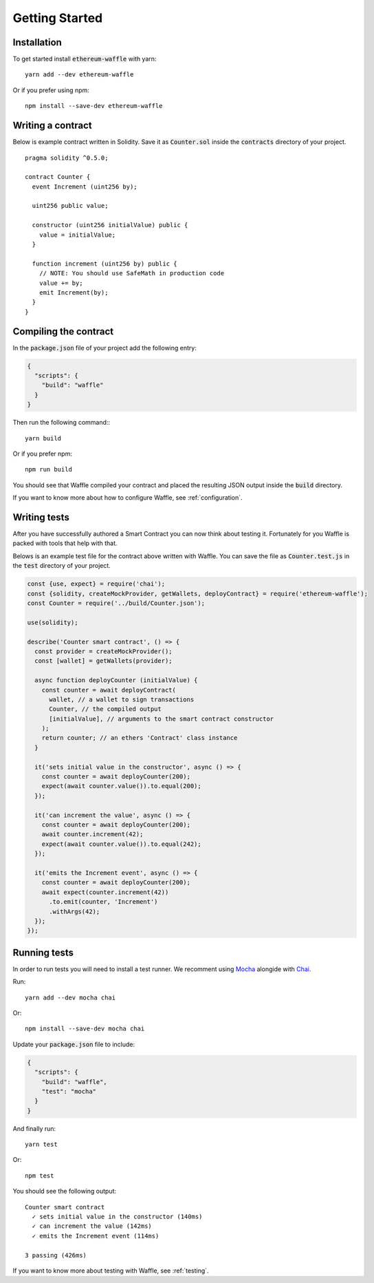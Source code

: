Getting Started
===============

Installation
------------

To get started install :code:`ethereum-waffle` with yarn:
::

  yarn add --dev ethereum-waffle

Or if you prefer using npm:
::

  npm install --save-dev ethereum-waffle

Writing a contract
------------------

Below is example contract written in Solidity. Save it as :code:`Counter.sol`
inside the :code:`contracts` directory of your project.
::

  pragma solidity ^0.5.0;

  contract Counter {
    event Increment (uint256 by);

    uint256 public value;

    constructor (uint256 initialValue) public {
      value = initialValue;
    }

    function increment (uint256 by) public {
      // NOTE: You should use SafeMath in production code
      value += by;
      emit Increment(by);
    }
  }

Compiling the contract
----------------------

In the :code:`package.json` file of your project add the following entry:

.. code-block:: json

  {
    "scripts": {
      "build": "waffle"
    }
  }

Then run the following command:::

  yarn build

Or if you prefer npm:
::

  npm run build

You should see that Waffle compiled your contract and placed the resulting JSON
output inside the :code:`build` directory.

If you want to know more about how to configure Waffle, see :ref:`configuration`.

Writing tests
-------------

After you have successfully authored a Smart Contract you can now think about
testing it. Fortunately for you Waffle is packed with tools that help with that.

Belows is an example test file for the contract above written with Waffle. You
can save the file as :code:`Counter.test.js` in the :code:`test` directory of
your project.

.. code-block:: javascript

  const {use, expect} = require('chai');
  const {solidity, createMockProvider, getWallets, deployContract} = require('ethereum-waffle');
  const Counter = require('../build/Counter.json');

  use(solidity);

  describe('Counter smart contract', () => {
    const provider = createMockProvider();
    const [wallet] = getWallets(provider);

    async function deployCounter (initialValue) {
      const counter = await deployContract(
        wallet, // a wallet to sign transactions
        Counter, // the compiled output
        [initialValue], // arguments to the smart contract constructor
      );
      return counter; // an ethers 'Contract' class instance
    }

    it('sets initial value in the constructor', async () => {
      const counter = await deployCounter(200);
      expect(await counter.value()).to.equal(200);
    });

    it('can increment the value', async () => {
      const counter = await deployCounter(200);
      await counter.increment(42);
      expect(await counter.value()).to.equal(242);
    });

    it('emits the Increment event', async () => {
      const counter = await deployCounter(200);
      await expect(counter.increment(42))
        .to.emit(counter, 'Increment')
        .withArgs(42);
    });
  });


Running tests
-------------

In order to run tests you will need to install a test runner. We recomment using
`Mocha <https://mochajs.org/>`__ alongide with `Chai <https://www.chaijs.com/>`__.

Run:
::

  yarn add --dev mocha chai

Or:
::

  npm install --save-dev mocha chai

Update your :code:`package.json` file to include:

.. code-block:: json

  {
    "scripts": {
      "build": "waffle",
      "test": "mocha"
    }
  }

And finally run:
::

  yarn test

Or:
::

  npm test

You should see the following output:
::

  Counter smart contract
    ✓ sets initial value in the constructor (140ms)
    ✓ can increment the value (142ms)
    ✓ emits the Increment event (114ms)

  3 passing (426ms)

If you want to know more about testing with Waffle, see :ref:`testing`.
